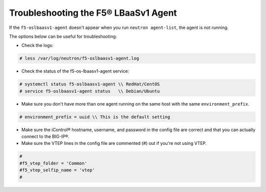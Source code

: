 Troubleshooting the F5® LBaaSv1 Agent
`````````````````````````````````````

If the ``f5-oslbaasv1-agent`` doesn't appear when you run ``neutron agent-list``, the agent is not running.

The options below can be useful for troubleshooting:

* Check the logs:

.. code-block:: text

    # less /var/log/neutron/f5-oslbaasv1-agent.log

* Check the status of the f5-os-lbaasv1-agent service:

.. code-block:: text

    # systemctl status f5-oslbaasv1-agent \\ RedHat/CentOS
    # service f5-oslbaasv1-agent status   \\ Debian/Ubuntu

* Make sure you don't have more than one agent running on the same host with the same ``environment_prefix``.

.. code-block:: text

    # environment_prefix = uuid \\ This is the default setting

* Make sure the iControl® hostname, username, and password in the config file are correct and that you can actually connect to the BIG-IP®.

* Make sure the VTEP lines in the config file are commented (#) out if you're not using VTEP.

.. code-block:: text

    #
    #f5_vtep_folder = 'Common'
    #f5_vtep_selfip_name = 'vtep'
    #
